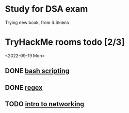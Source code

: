 * Study for DSA exam
Trying new book, from S.Skiena
* TryHackMe rooms todo [2/3]
<2022-09-19 Mon>
** DONE [[https://tryhackme.com/room/bashscripting][bash scripting]]
CLOSED: [2022-09-13 Tue 12:02]
** DONE [[https://tryhackme.com/room/catregex][regex]]
CLOSED: [2022-09-13 Tue 12:02]
** TODO [[https://tryhackme.com/room/introtonetworking][intro to networking]]
